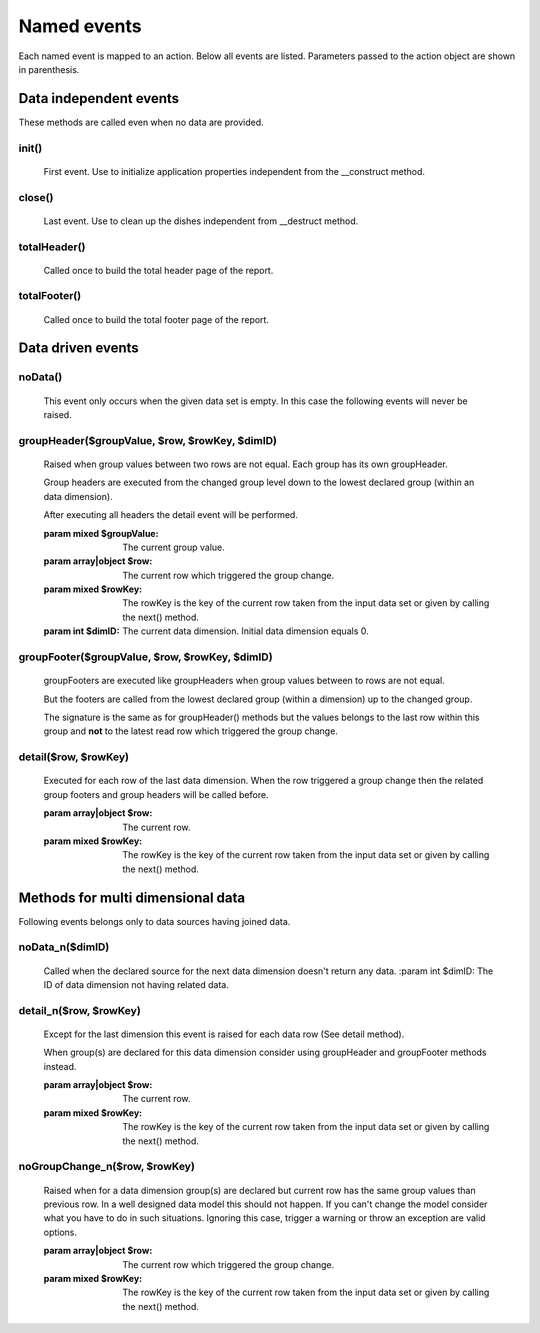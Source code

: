 Named events
............

Each named event is mapped to an action. 
Below all events are listed. Parameters passed to the action object are shown
in parenthesis. 

.. note: Not all actions make use of the parameters.  


Data independent events
----------------------- 

These methods are called even when no data are provided.  

init()
======
    First event. Use to initialize application properties independent
    from the __construct method.  

close()
=======        
    Last event. Use to clean up the dishes independent from __destruct method.

totalHeader()
=============

    Called once to build the total header page of the report.

totalFooter()
=============
    Called once to build the total footer page of the report.

Data driven events
------------------    

noData()
========
    This event only occurs when the given data set is empty. 
    In this case the following events will never be raised.

groupHeader($groupValue, $row, $rowKey, $dimID)
===============================================

    Raised when group values between two rows are not equal. Each group has
    its own groupHeader. 

    Group headers are executed from the changed group level down to the lowest
    declared group (within an data dimension).

    After executing all headers the detail event will be performed.

    :param mixed $groupValue: The current group value.
    :param array|object $row: The current row which triggered the group change.
    :param mixed $rowKey: The rowKey is the key of the current row taken from the input data set or given by calling the next() method.
    :param int $dimID: The current data dimension. Initial data dimension equals 0.
   
groupFooter($groupValue, $row, $rowKey, $dimID)
===============================================

    groupFooters are executed like groupHeaders when group values between to rows
    are not equal. 
    
    But the footers are called from the lowest declared group (within a dimension)
    up to the changed group.

    The signature is the same as for groupHeader() methods but the values belongs
    to the last row within this group and **not** to the latest read row which triggered
    the group change.

detail($row, $rowKey)
=====================

    Executed for each row of the last data dimension. When the row triggered 
    a group change then the related group footers and group headers will be called before.

    :param array|object $row: The current row.
    :param mixed $rowKey: The rowKey is the key of the current row taken from the input data set or given by calling the next() method.


Methods for multi dimensional data
----------------------------------

Following events belongs only to data sources having joined data.  

noData_n($dimID)
================

    Called when the declared source for the next data dimension doesn't return any data.
    :param int $dimID: The ID of data dimension not having related data.

detail_n($row, $rowKey)
=======================

    Except for the last dimension this event is raised for each data row (See detail method).   

    When group(s) are declared for this data dimension consider using groupHeader 
    and groupFooter methods instead. 

    :param array|object $row: The current row.
    :param mixed $rowKey: The rowKey is the key of the current row taken from the input data set or given by calling the next() method.

noGroupChange_n($row, $rowKey)
==============================

    Raised when for a data dimension group(s) are declared but current row has the same group
    values than previous row.
    In a well designed data model this should not happen. If you can't change
    the model consider what you have to do in such situations.
    Ignoring this case, trigger a warning or throw an exception are valid options.

    :param array|object $row: The current row which triggered the group change.
    :param mixed $rowKey: The rowKey is the key of the current row taken from the input data set or given by calling the next() method.
